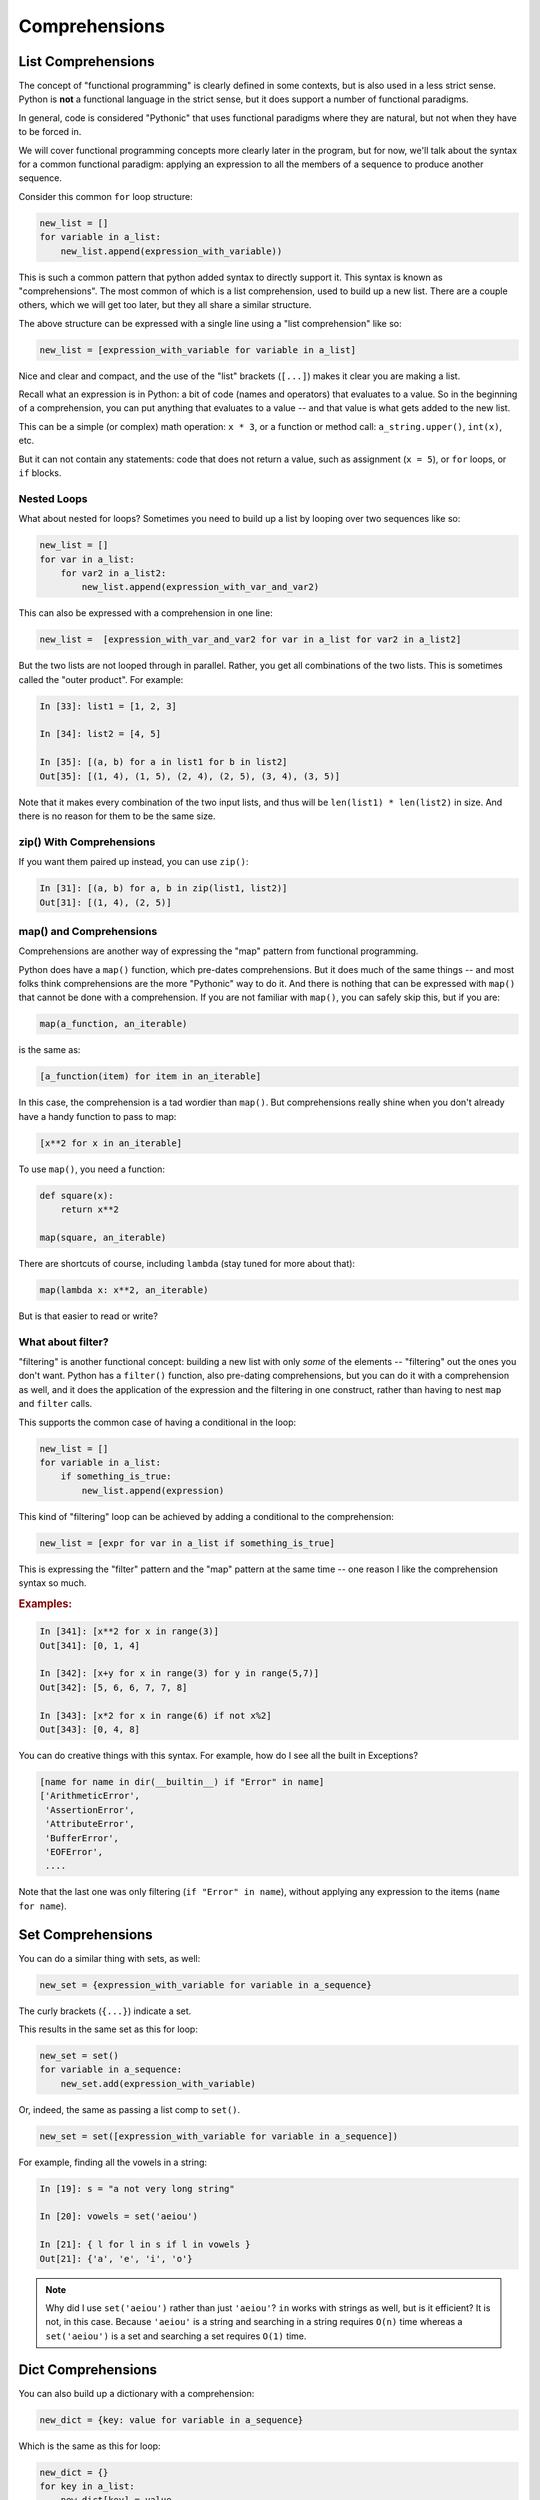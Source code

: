 .. _comprehensions:

##############
Comprehensions
##############

List Comprehensions
-------------------

The concept of "functional programming" is clearly defined in some contexts, but is also used in a less strict sense. Python is **not** a functional language in the strict sense, but it does support a number of functional paradigms.

In general, code is considered "Pythonic" that uses functional paradigms where they are natural, but not when they have to be forced in.

We will cover functional programming concepts more clearly later in the program, but for now, we'll talk about the syntax for a common functional paradigm: applying an expression to all the members of a sequence to produce another sequence.

Consider this common ``for`` loop structure:

.. code-block:: python

    new_list = []
    for variable in a_list:
        new_list.append(expression_with_variable))

This is such a common pattern that python added syntax to directly support it. This syntax is known as "comprehensions". The most common of which is a list comprehension, used to build up a new list. There are a couple others, which we will get too later, but they all share a similar structure.

The above structure can be expressed with a single line using a "list comprehension" like so:

.. code-block:: python

    new_list = [expression_with_variable for variable in a_list]

Nice and clear and compact, and the use of the "list" brackets (``[...]``) makes it clear you are making a list.

Recall what an expression is in Python: a bit of code (names and operators) that evaluates to a value. So in the beginning of a comprehension, you can put anything that evaluates to a value -- and that value is what gets added to the new list.

This can be a simple (or complex) math operation: ``x * 3``, or a function or method call: ``a_string.upper()``, ``int(x)``, etc.

But it can not contain any statements: code that does not return a value, such as assignment (``x = 5``), or ``for`` loops, or ``if`` blocks.

Nested Loops
............

What about nested for loops?  Sometimes you need to build up a list by looping over two sequences like so:

.. code-block:: python

    new_list = []
    for var in a_list:
        for var2 in a_list2:
            new_list.append(expression_with_var_and_var2)

This can also be expressed with a comprehension in one line:

.. code-block:: python

    new_list =  [expression_with_var_and_var2 for var in a_list for var2 in a_list2]

But the two lists are not looped through in parallel. Rather, you get all combinations of the two lists. This is sometimes called the "outer product". For example:

.. code-block:: ipython

    In [33]: list1 = [1, 2, 3]

    In [34]: list2 = [4, 5]

    In [35]: [(a, b) for a in list1 for b in list2]
    Out[35]: [(1, 4), (1, 5), (2, 4), (2, 5), (3, 4), (3, 5)]

Note that it makes every combination of the two input lists, and thus will be ``len(list1) * len(list2)`` in size. And there is no reason for them to be the same size.

zip() With Comprehensions
.........................

If you want them paired up instead, you can use ``zip()``:

.. code-block:: ipython

    In [31]: [(a, b) for a, b in zip(list1, list2)]
    Out[31]: [(1, 4), (2, 5)]


map() and Comprehensions
........................

Comprehensions are another way of expressing the "map" pattern from functional programming.

Python does have a ``map()`` function, which pre-dates comprehensions. But it does much of the same things -- and most folks think comprehensions are the more "Pythonic" way to do it. And there is nothing that can be expressed with ``map()`` that cannot be done with a comprehension. If you are not familiar with ``map()``, you can safely skip this, but if you are:

.. code-block:: python

    map(a_function, an_iterable)

is the same as:

.. code-block:: python

    [a_function(item) for item in an_iterable]

In this case, the comprehension is a tad wordier than ``map()``.  But comprehensions really shine when you don't already have a handy function to pass to map:

.. code-block:: python

    [x**2 for x in an_iterable]

To use ``map()``, you need a function:

.. code-block:: python

    def square(x):
        return x**2

    map(square, an_iterable)

There are shortcuts of course, including ``lambda`` (stay tuned for more about that):

.. code-block:: python

    map(lambda x: x**2, an_iterable)

But is that easier to read or write?


What about filter?
..................

"filtering" is another functional concept: building a new list with only *some* of the elements -- "filtering" out the ones you don't want. Python has a ``filter()`` function, also pre-dating comprehensions, but you can do it with a comprehension as well, and it does the application of the expression and the filtering in one construct, rather than having to nest ``map`` and ``filter`` calls.

This supports the common case of having a conditional in the loop:

.. code-block:: python

    new_list = []
    for variable in a_list:
        if something_is_true:
            new_list.append(expression)

This kind of "filtering" loop can be achieved by adding a conditional to the comprehension:

.. code-block:: python

    new_list = [expr for var in a_list if something_is_true]

This is expressing the "filter" pattern and the "map" pattern at the same time -- one reason I like the comprehension syntax so much.

.. rubric:: Examples:

.. code-block:: ipython

    In [341]: [x**2 for x in range(3)]
    Out[341]: [0, 1, 4]

    In [342]: [x+y for x in range(3) for y in range(5,7)]
    Out[342]: [5, 6, 6, 7, 7, 8]

    In [343]: [x*2 for x in range(6) if not x%2]
    Out[343]: [0, 4, 8]


You can do creative things with this syntax. For example, how do I see all the built in Exceptions?

.. code-block:: python

    [name for name in dir(__builtin__) if "Error" in name]
    ['ArithmeticError',
     'AssertionError',
     'AttributeError',
     'BufferError',
     'EOFError',
     ....

Note that the last one was only filtering (``if "Error" in name``), without applying any expression to the items (``name for name``).

Set Comprehensions
------------------

You can do a similar thing with sets, as well:

.. code-block:: python

    new_set = {expression_with_variable for variable in a_sequence}

The curly brackets (``{...}``) indicate a set.

This results in the same set as this for loop:

.. code-block:: python

    new_set = set()
    for variable in a_sequence:
        new_set.add(expression_with_variable)

Or, indeed, the same as passing a list comp to ``set()``.

.. code-block:: python

    new_set = set([expression_with_variable for variable in a_sequence])

For example, finding all the vowels in a string:

.. code-block:: ipython

    In [19]: s = "a not very long string"

    In [20]: vowels = set('aeiou')

    In [21]: { l for l in s if l in vowels }
    Out[21]: {'a', 'e', 'i', 'o'}

.. note:: Why did I use ``set('aeiou')`` rather than just ``'aeiou'``? ``in`` works with strings as well, but is it efficient? It is not, in this case. Because ``'aeiou'`` is a string and searching in a string requires ``O(n)`` time whereas a ``set('aeiou')`` is a set and searching a set requires ``O(1)`` time.

Dict Comprehensions
-------------------

You can also build up a dictionary with a comprehension:

.. code-block:: python

    new_dict = {key: value for variable in a_sequence}

Which is the same as this for loop:

.. code-block:: python

    new_dict = {}
    for key in a_list:
        new_dict[key] = value

A dict comprehension also uses curly brackets like the set comprehension -- Python knows it's a dict comprehension due to the ``key: value`` construct.

For example:

.. code-block:: ipython

    In [22]: { i: "this_%i"%i for i in range(5) }
    Out[22]: {0: 'this_0', 1: 'this_1', 2: 'this_2',
              3: 'this_3', 4: 'this_4'}

A bit of History
................

dict comprehensions are not as useful as they used to be, now that we have the ``dict()`` constructor.

In the early days of Python the only way to create a dict was with a literal::

  a_dict = {}  # an empty dict

Or a dict that was already populated with a bunch of data.

If you had a bunch of data in some other form, like a couple of lists, you'd need to write a loop to fill it in:

.. code-block:: ipython

    In [1]: names = ["fred", "john", "mary"]

    In [2]: ids = [1, 2, 3]

    In [4]: d = {}

    In [5]: for id, name in zip(names, ids):
       ...:     d[id] = name
       ...:

    In [6]: d
    Out[6]: {'fred': 1, 'john': 2, 'mary': 3}

Now, with dict comprehensions, you can do:

.. code-block:: ipython

    In [9]: d = {id: name for id, name in zip(ids, names)}

    In [10]: d
    Out[10]: {1: 'fred', 2: 'john', 3: 'mary'}

But there is also a ``dict()`` constructor, which is actually just the type object for dict:

.. code-block:: ipython

    In [13]: dict?
    Init signature: dict(self, /, *args, **kwargs)
    Docstring:
    dict() -> new empty dictionary
    dict(mapping) -> new dictionary initialized from a mapping object's
        (key, value) pairs
    dict(iterable) -> new dictionary initialized as if via:
        d = {}
        for k, v in iterable:
            d[k] = v
    dict(**kwargs) -> new dictionary initialized with the name=value pairs
        in the keyword argument list.  For example:  dict(one=1, two=2)
    Type:           type

``dict()`` can take different types of arguments, and will do something different with each one.

The first option with no argument is an empty dict -- simple enough.

The option makes a dict from the contents of another dict or similar object, called a "mapping".

The third option is of interest here -- it makes a dict from an iterable of key, value pairs -- exactly what ``zip()`` gives you.

So we can create a dict from data like so:

.. code-block:: ipython

    In [14]: d = dict(zip(ids, names))

    In [15]: d
    Out[15]: {1: 'fred', 2: 'john', 3: 'mary'}

Which is more compact, and arguably more clear, than the dict comprehension.

dict comprehensions are still nice if you need to filter the results, though:

.. code-block:: ipython

    In [16]: d = {id: name for id, name in zip(ids, names) if name != 'mary'}

    In [17]: d
    Out[17]: {1: 'fred', 2: 'john'}

Generator Comprehensions
------------------------

There is yet another type of comprehension: generator comprehensions, technically known as "generator expressions". They are very much like a list comprehension, except that they evaluate to a lazy-evaluated "iterable", rather than a list. That is, they *generate* the items on the fly.

This is useful, because we often create a comprehension simply to loop over it right away:

.. code-block:: python

    for x in [y**2 for y in a_sequence]:
        outfile.write(f"The number is: {x}")

In this case, the list comprehension: ``[y**2 for y in a_sequence]`` iterates over ``a_sequence``, computes the square of each item, and creates a whole new list with the new values.

All this work, just so it can be iterated over again right away. If the original sequence is large (or is itself a lazy-evaluated iterable), then the step of creating the extra list can be expensive and unnecessary.

Generator comprehensions, on the other hand, create an iterable that evaluates the items as they are iterated over, rather than all at once ahead of time -- so the entire collection is never stored.

The syntax for a generator comprehension is the same as a list comp, except it uses regular parentheses::

  (y**2 for y in a_sequence)

So what does that evaluate to? A list comp evaluates to a list:

.. code-block:: ipython

    In [1]: l = [x**2 for x in range(4)]

    In [2]: l
    Out[2]: [0, 1, 4, 9]

    In [3]: type(l)
    Out[3]: list

A generator comp evaluates to a generator:

.. code-block:: ipython

    In [4]: g = (x**2 for x in range(4))

    In [5]: g
    Out[5]: <generator object <genexpr> at 0x102bbed00>

    In [6]: type(g)
    Out[6]: generator

A generator is an object that can be iterated over with a for loop, and it will return the values as they are asked for:

.. code-block:: ipython

    In [7]: for i in g:
       ...:     print(i)
       ...:
    0
    1
    4
    9

You will learn more about generators and other ways to make them in future lessons.

Let's use a little function to make this clear:

.. code-block:: ipython

    In [8]: def test(x):
       ...:     print("test called with: ", x)
       ...:     return x ** 2

It simply returns the square of the passed-in value, but prints it as it does so, so we can see when it is called.

.. note:: Having a "print" in a function is a example of a "side effect" -- something that is an effect of the function being called that is not reflected in the return value of that function. As a rule, it's not a good idea to use functions with side effects in comprehensions. We're only doing it here as a debugging aid -- so we can clearly see when the function is being called.

If we use it in a list comprehension:

.. code-block:: ipython

    In [10]: [test(x) for x in range(3)]
    test called with:  0
    test called with:  1
    test called with:  2
    Out[10]: [0, 1, 4]

We see that ``test()`` gets called for all the values, and then a list is returned with all the results. But if we use it in a generator comprehension:

.. code-block:: ipython

    In [11]: g = (test(x) for x in range(3))

Nothing gets printed (the function has not been called) until you loop through it:

.. code-block:: ipython

    In [16]: for i in g:
        ...:     print(i)
        ...:
    test called with:  0
    0
    test called with:  1
    1
    test called with:  2
    4

You can see that ``test()`` is getting called for each item *as* the loop is run.

You usually don't assign a generator expression to a variable, but rather, loop through it right away:

.. code-block:: ipython

    In [17]: for i in (test(x) for x in range(3)):
        ...:     print(i)
        ...:
    test called with:  0
    0
    test called with:  1
    1
    test called with:  2
    4

When to Use What
................

It's pretty simple.

If you need a list (or a set or a dict) for further work, then use a list (or set or dict) comprehension.

If you are going to immediately loop through the items created by the comprehension, use a generator comprehension.

.. note:: The "official" term is "generator expression" -- that is what you will see in the Python docs, and a lot of online discussions. I've used the term "generator comprehension" here to better make clear the association with list comprehensions.

References
----------

This is a nice intro to comprehensions from Trey Hunner:

https://treyhunner.com/2015/12/python-list-comprehensions-now-in-color/

Once you've got the hang of it, you may want to read this so you don't overdo it :-)

https://treyhunner.com/2019/03/abusing-and-overusing-list-comprehensions-in-python/

Trey writes a lot of good stuff -- I recommend browsing his site.
